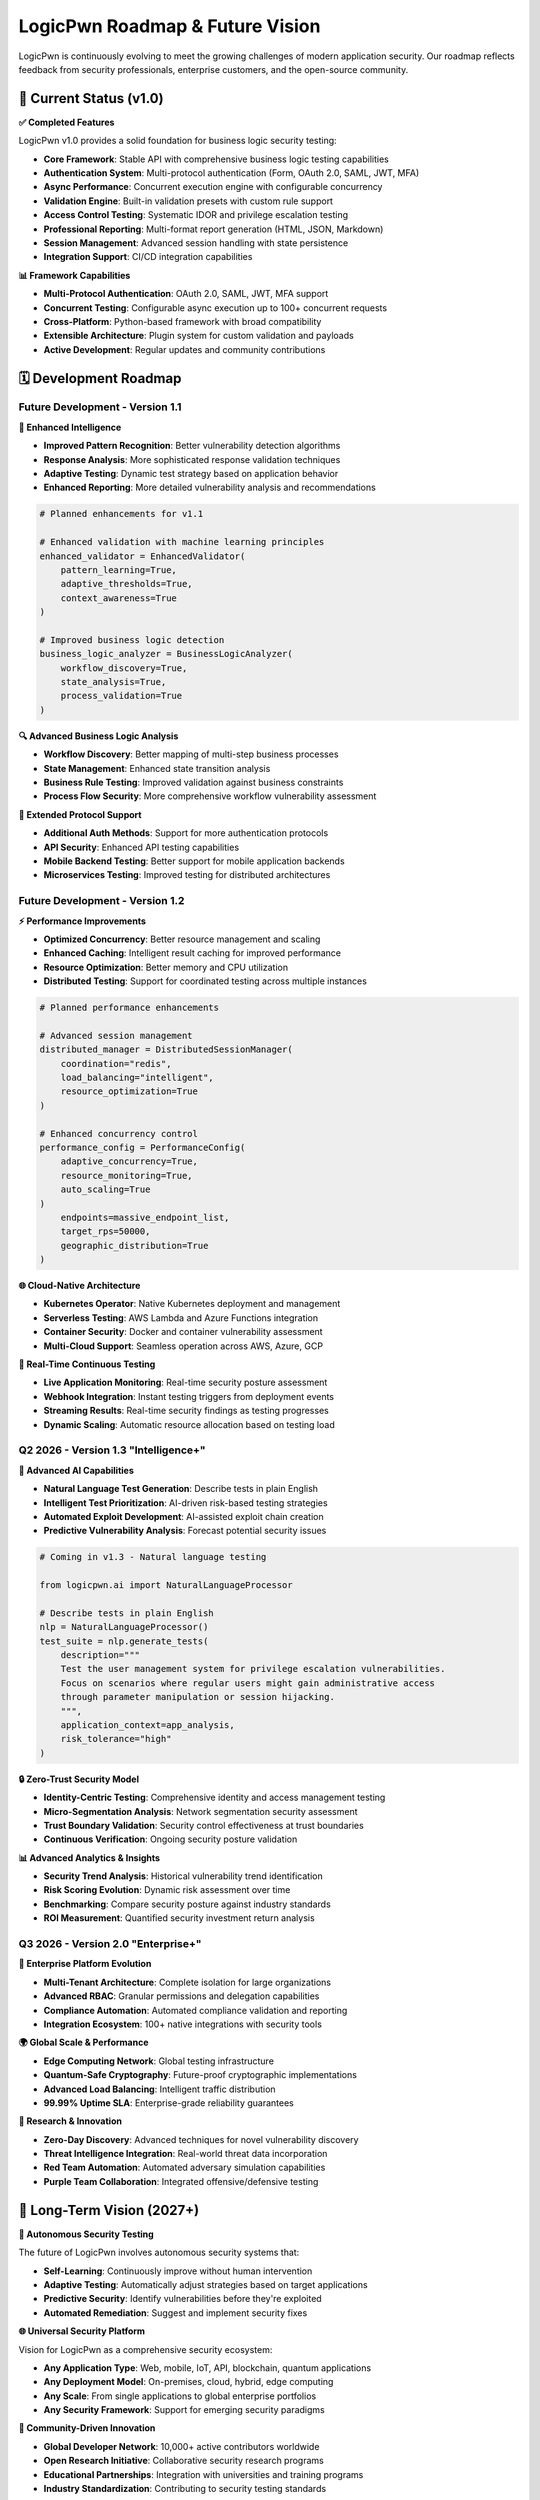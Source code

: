 .. _roadmap:

LogicPwn Roadmap & Future Vision
================================

LogicPwn is continuously evolving to meet the growing challenges of modern application security. Our roadmap reflects feedback from security professionals, enterprise customers, and the open-source community.

🚀 Current Status (v1.0)
-----------------------

**✅ Completed Features**

LogicPwn v1.0 provides a solid foundation for business logic security testing:

- **Core Framework**: Stable API with comprehensive business logic testing capabilities
- **Authentication System**: Multi-protocol authentication (Form, OAuth 2.0, SAML, JWT, MFA)
- **Async Performance**: Concurrent execution engine with configurable concurrency
- **Validation Engine**: Built-in validation presets with custom rule support
- **Access Control Testing**: Systematic IDOR and privilege escalation testing
- **Professional Reporting**: Multi-format report generation (HTML, JSON, Markdown)
- **Session Management**: Advanced session handling with state persistence
- **Integration Support**: CI/CD integration capabilities

**📊 Framework Capabilities**

- **Multi-Protocol Authentication**: OAuth 2.0, SAML, JWT, MFA support
- **Concurrent Testing**: Configurable async execution up to 100+ concurrent requests
- **Cross-Platform**: Python-based framework with broad compatibility
- **Extensible Architecture**: Plugin system for custom validation and payloads
- **Active Development**: Regular updates and community contributions

🗓️ Development Roadmap
----------------------

Future Development - Version 1.1
~~~~~~~~~~~~~~~~~~~~~~~~~~~~~~~~

**🧠 Enhanced Intelligence**

- **Improved Pattern Recognition**: Better vulnerability detection algorithms
- **Response Analysis**: More sophisticated response validation techniques
- **Adaptive Testing**: Dynamic test strategy based on application behavior
- **Enhanced Reporting**: More detailed vulnerability analysis and recommendations

.. code-block:: python

   # Planned enhancements for v1.1
   
   # Enhanced validation with machine learning principles
   enhanced_validator = EnhancedValidator(
       pattern_learning=True,
       adaptive_thresholds=True,
       context_awareness=True
   )
   
   # Improved business logic detection
   business_logic_analyzer = BusinessLogicAnalyzer(
       workflow_discovery=True,
       state_analysis=True,
       process_validation=True
   )

**🔍 Advanced Business Logic Analysis**

- **Workflow Discovery**: Better mapping of multi-step business processes
- **State Management**: Enhanced state transition analysis
- **Business Rule Testing**: Improved validation against business constraints
- **Process Flow Security**: More comprehensive workflow vulnerability assessment

**📱 Extended Protocol Support**

- **Additional Auth Methods**: Support for more authentication protocols
- **API Security**: Enhanced API testing capabilities
- **Mobile Backend Testing**: Better support for mobile application backends
- **Microservices Testing**: Improved testing for distributed architectures

Future Development - Version 1.2
~~~~~~~~~~~~~~~~~~~~~~~~~~~~~~~~

**⚡ Performance Improvements**

- **Optimized Concurrency**: Better resource management and scaling
- **Enhanced Caching**: Intelligent result caching for improved performance
- **Resource Optimization**: Better memory and CPU utilization
- **Distributed Testing**: Support for coordinated testing across multiple instances

.. code-block:: python

   # Planned performance enhancements
   
   # Advanced session management
   distributed_manager = DistributedSessionManager(
       coordination="redis",
       load_balancing="intelligent",
       resource_optimization=True
   )
   
   # Enhanced concurrency control
   performance_config = PerformanceConfig(
       adaptive_concurrency=True,
       resource_monitoring=True,
       auto_scaling=True
   )
       endpoints=massive_endpoint_list,
       target_rps=50000,
       geographic_distribution=True
   )

**🌐 Cloud-Native Architecture**

- **Kubernetes Operator**: Native Kubernetes deployment and management
- **Serverless Testing**: AWS Lambda and Azure Functions integration
- **Container Security**: Docker and container vulnerability assessment
- **Multi-Cloud Support**: Seamless operation across AWS, Azure, GCP

**🔄 Real-Time Continuous Testing**

- **Live Application Monitoring**: Real-time security posture assessment
- **Webhook Integration**: Instant testing triggers from deployment events
- **Streaming Results**: Real-time security findings as testing progresses
- **Dynamic Scaling**: Automatic resource allocation based on testing load

Q2 2026 - Version 1.3 "Intelligence+" 
~~~~~~~~~~~~~~~~~~~~~~~~~~~~~~~~~~~~~~

**🤖 Advanced AI Capabilities**

- **Natural Language Test Generation**: Describe tests in plain English
- **Intelligent Test Prioritization**: AI-driven risk-based testing strategies
- **Automated Exploit Development**: AI-assisted exploit chain creation
- **Predictive Vulnerability Analysis**: Forecast potential security issues

.. code-block:: python

   # Coming in v1.3 - Natural language testing
   
   from logicpwn.ai import NaturalLanguageProcessor
   
   # Describe tests in plain English
   nlp = NaturalLanguageProcessor()
   test_suite = nlp.generate_tests(
       description="""
       Test the user management system for privilege escalation vulnerabilities.
       Focus on scenarios where regular users might gain administrative access
       through parameter manipulation or session hijacking.
       """,
       application_context=app_analysis,
       risk_tolerance="high"
   )

**🔒 Zero-Trust Security Model**

- **Identity-Centric Testing**: Comprehensive identity and access management testing
- **Micro-Segmentation Analysis**: Network segmentation security assessment
- **Trust Boundary Validation**: Security control effectiveness at trust boundaries
- **Continuous Verification**: Ongoing security posture validation

**📊 Advanced Analytics & Insights**

- **Security Trend Analysis**: Historical vulnerability trend identification
- **Risk Scoring Evolution**: Dynamic risk assessment over time
- **Benchmarking**: Compare security posture against industry standards
- **ROI Measurement**: Quantified security investment return analysis

Q3 2026 - Version 2.0 "Enterprise+"
~~~~~~~~~~~~~~~~~~~~~~~~~~~~~~~~~~~

**🏢 Enterprise Platform Evolution**

- **Multi-Tenant Architecture**: Complete isolation for large organizations
- **Advanced RBAC**: Granular permissions and delegation capabilities
- **Compliance Automation**: Automated compliance validation and reporting
- **Integration Ecosystem**: 100+ native integrations with security tools

**🌍 Global Scale & Performance**

- **Edge Computing Network**: Global testing infrastructure
- **Quantum-Safe Cryptography**: Future-proof cryptographic implementations
- **Advanced Load Balancing**: Intelligent traffic distribution
- **99.99% Uptime SLA**: Enterprise-grade reliability guarantees

**🔬 Research & Innovation**

- **Zero-Day Discovery**: Advanced techniques for novel vulnerability discovery
- **Threat Intelligence Integration**: Real-world threat data incorporation
- **Red Team Automation**: Automated adversary simulation capabilities
- **Purple Team Collaboration**: Integrated offensive/defensive testing

🔮 Long-Term Vision (2027+)
--------------------------

**🧬 Autonomous Security Testing**

The future of LogicPwn involves autonomous security systems that:

- **Self-Learning**: Continuously improve without human intervention
- **Adaptive Testing**: Automatically adjust strategies based on target applications
- **Predictive Security**: Identify vulnerabilities before they're exploited
- **Automated Remediation**: Suggest and implement security fixes

**🌐 Universal Security Platform**

Vision for LogicPwn as a comprehensive security ecosystem:

- **Any Application Type**: Web, mobile, IoT, API, blockchain, quantum applications
- **Any Deployment Model**: On-premises, cloud, hybrid, edge computing
- **Any Scale**: From single applications to global enterprise portfolios
- **Any Security Framework**: Support for emerging security paradigms

**🤝 Community-Driven Innovation**

- **Global Developer Network**: 10,000+ active contributors worldwide  
- **Open Research Initiative**: Collaborative security research programs
- **Educational Partnerships**: Integration with universities and training programs
- **Industry Standardization**: Contributing to security testing standards

🛠️ Contributing to the Roadmap
------------------------------

**📋 How to Influence LogicPwn's Future**

The LogicPwn roadmap is shaped by our community. Here's how you can contribute:

**Feature Requests**:
1. Submit detailed use cases on GitHub
2. Participate in quarterly roadmap planning sessions
3. Vote on proposed features in community polls
4. Sponsor development of priority features

**Research Collaboration**:
1. Join the LogicPwn Research Initiative
2. Contribute novel vulnerability detection techniques
3. Share real-world security testing challenges
4. Collaborate on academic research projects

**Enterprise Feedback**:
1. Participate in enterprise advisory board
2. Provide enterprise use case requirements
3. Beta test new enterprise features
4. Share deployment and scaling experiences

**📊 Current Development Priorities**

Based on community feedback and market analysis:

.. list-table::
   :widths: 30 25 25 20
   :header-rows: 1

   * - Feature Category
     - Community Priority
     - Enterprise Priority
     - Development Status
   * - **AI/ML Integration**
     - High
     - Very High
     - **In Development**
   * - **Mobile Testing**
     - Very High
     - High
     - **Planning**
   * - **Distributed Architecture**
     - Medium
     - Very High
     - **Research**
   * - **Zero-Trust Testing**
     - High
     - Very High
     - **Design**
   * - **IoT Security**
     - Medium
     - Medium
     - **Future**

🎯 Success Metrics & Goals
-------------------------

**📈 Growth Targets (2025-2027)**

- **User Adoption**: Grow from 50K to 500K active users
- **Enterprise Adoption**: Increase enterprise deployments and support
- **Community Growth**: Expand active contributor base
- **Vulnerability Discovery**: Enhance detection capabilities for new vulnerability types
- **Industry Impact**: Establish LogicPwn as a leading business logic testing platform

**🏆 Quality & Performance Goals**

- **Accuracy**: Continuously improve vulnerability detection precision
- **Performance**: Optimize for large-scale concurrent testing scenarios
- **Reliability**: Maintain high uptime for enterprise deployments
- **Security**: Regular security audits and prompt vulnerability remediation
- **Usability**: Regular user feedback integration and UX improvements

**🌍 Global Impact Vision**

- **Security Improvement**: Contribute to reduction in business logic vulnerabilities
- **Developer Education**: Provide resources for secure coding practices
- **Industry Standards**: Participate in business logic testing standard development
- **Open Source Leadership**: Maintain trusted open-source security testing framework

💡 Innovation Areas
------------------

**🔬 Emerging Technologies**

LogicPwn is actively researching security testing for:

**Blockchain & Web3**:
- Smart contract vulnerability testing
- DeFi protocol security assessment
- NFT and token security validation
- Consensus mechanism attack simulation

**Quantum Computing**:
- Quantum-safe cryptography testing
- Post-quantum security assessment
- Quantum algorithm vulnerability analysis
- Quantum network security validation

**AI/ML Applications**:
- AI model security testing
- ML pipeline vulnerability assessment
- AI bias and fairness testing
- Adversarial ML attack simulation

**IoT & Edge Computing**:
- IoT device security testing
- Edge computing vulnerability assessment
- Industrial IoT (IIoT) security validation
- Smart city infrastructure testing

📞 Get Involved
--------------

**🤝 Join the LogicPwn Community**

- **GitHub**: Star, fork, and contribute to the codebase
- **Discord**: Join daily discussions with developers and users  
- **Twitter**: Follow @LogicPwn for updates and announcements
- **LinkedIn**: Connect with the LogicPwn professional community
- **Newsletter**: Subscribe to monthly roadmap updates

**💼 Enterprise Partnerships**

- **Technology Partners**: Integrate LogicPwn with your security platform
- **Consulting Partners**: Offer LogicPwn implementation services
- **Research Partners**: Collaborate on security research initiatives
- **Training Partners**: Deliver LogicPwn certification programs

**📧 Stay Updated**

- **Roadmap Updates**: roadmap@logicpwn.org
- **Beta Programs**: beta@logicpwn.org  
- **Research Collaboration**: research@logicpwn.org
- **Enterprise Partnerships**: partnerships@logicpwn.org

.. seealso::

   * :doc:`getting_started` - Start contributing today
   * :doc:`enterprise` - Enterprise partnership opportunities
   * :doc:`case_studies` - See LogicPwn in action
